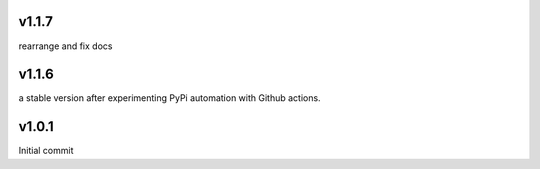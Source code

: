 v1.1.7
~~~~~~
rearrange and fix docs

v1.1.6
~~~~~~
a stable version after experimenting PyPi automation with Github actions.

v1.0.1
~~~~~~
Initial commit